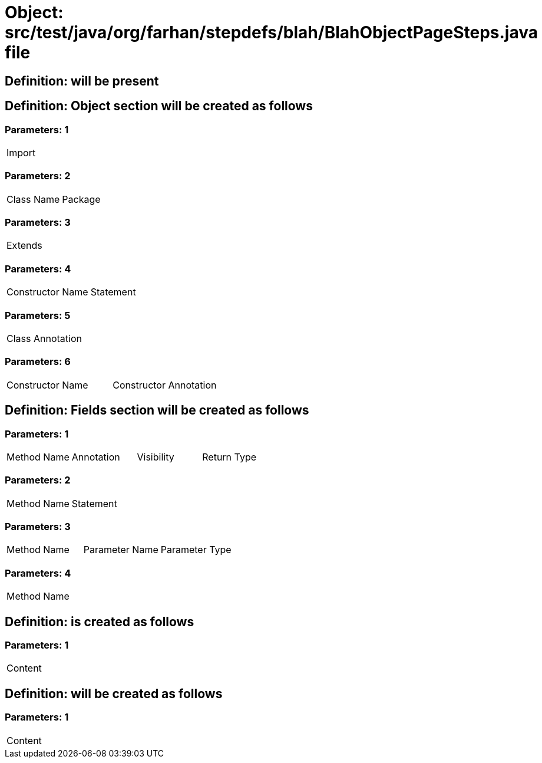 = Object: src/test/java/org/farhan/stepdefs/blah/BlahObjectPageSteps.java file

== Definition: will be present

== Definition: Object section will be created as follows

=== Parameters: 1

|===
| Import
|===

=== Parameters: 2

|===
| Class Name | Package
|===

=== Parameters: 3

|===
| Extends
|===

=== Parameters: 4

|===
| Constructor Name | Statement
|===

=== Parameters: 5

|===
| Class Annotation
|===

=== Parameters: 6

|===
| Constructor Name | Constructor Annotation
|===

== Definition: Fields section will be created as follows

=== Parameters: 1

|===
| Method Name | Annotation | Visibility | Return Type
|===

=== Parameters: 2

|===
| Method Name | Statement
|===

=== Parameters: 3

|===
| Method Name | Parameter Name | Parameter Type
|===

=== Parameters: 4

|===
| Method Name
|===

== Definition: is created as follows

=== Parameters: 1

|===
| Content
|===

== Definition: will be created as follows

=== Parameters: 1

|===
| Content
|===

